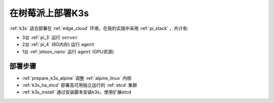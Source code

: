.. _pi_k3s_deploy:

===================
在树莓派上部署K3s
===================

:ref:`k3s` 适合部署在 :ref:`edge_cloud` 环境，在我的实践中采用 :ref:`pi_stack` ，共计有:

- 3台 :ref:`pi_3` 运行 ``server``
- 2台 :ref:`pi_4` (8G内存) 运行 ``agent``
- 1台 :ref:`jetson_nano` 运行 ``agent`` (GPU资源)

部署步骤
==========

- :ref:`prepare_k3s_alpine` 调整 :ref:`alpine_linux` 内核
- :ref:`k3s_ha_etcd` 部署高可用独立运行的 :ref:`etcd` 集群
- :ref:`k3s_install` 通过安装脚本安装k3s，使用扩展etcd

